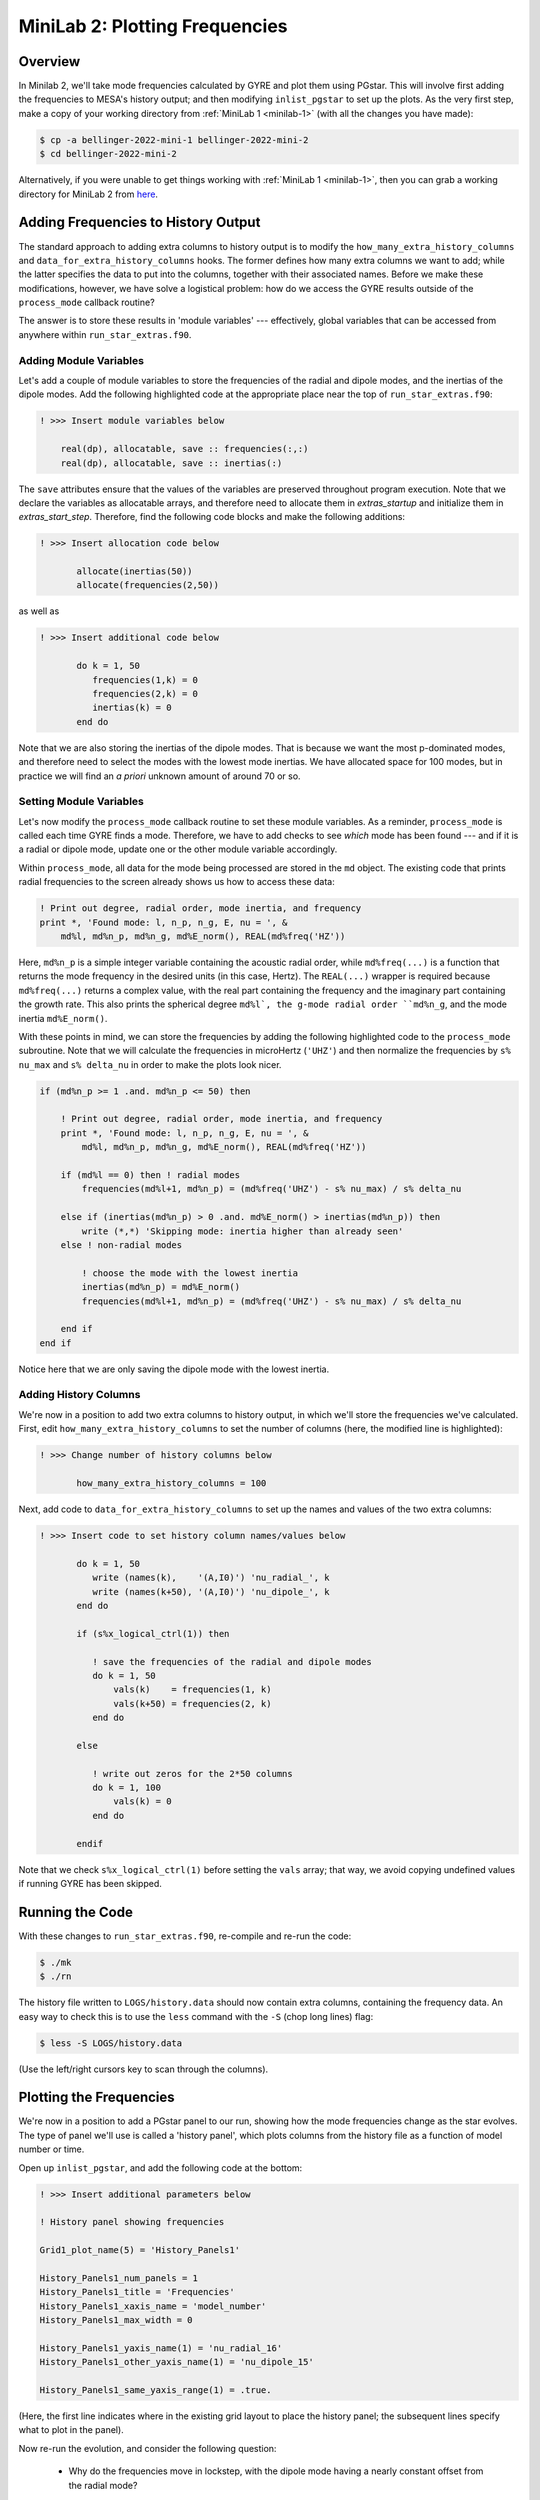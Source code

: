 .. _minilab-2:

*******************************
MiniLab 2: Plotting Frequencies
*******************************

Overview
========

In Minilab 2, we'll take mode frequencies calculated by GYRE and plot them
using PGstar. This will involve first adding the frequencies to MESA's
history output; and then modifying ``inlist_pgstar`` to set up
the plots. As the very first step, make a copy of your working
directory from :ref:`MiniLab 1 <minilab-1>` (with all the changes you have made):

.. code-block:: console

   $ cp -a bellinger-2022-mini-1 bellinger-2022-mini-2
   $ cd bellinger-2022-mini-2

Alternatively, if you were unable to get things working with
:ref:`MiniLab 1 <minilab-1>`, then you can grab a working directory
for MiniLab 2 from `here
<https://github.com/earlbellinger/mesa-summer-school-2022/raw/main/work-dirs/bellinger-2022-mini-1-solution.tar.gz>`__.

Adding Frequencies to History Output
====================================

The standard approach to adding extra columns to history output is to
modify the ``how_many_extra_history_columns`` and
``data_for_extra_history_columns`` hooks. The former defines how many
extra columns we want to add; while the latter specifies the data to
put into the columns, together with their associated names. Before we
make these modifications, however, we have solve a logistical problem:
how do we access the GYRE results outside of the ``process_mode``
callback routine?

The answer is to store these results in 'module variables' ---
effectively, global variables that can be accessed from anywhere
within ``run_star_extras.f90``.

Adding Module Variables
-----------------------

Let's add a couple of module variables to store the frequencies of the
radial and dipole modes, and the inertias of the dipole modes. Add the following
highlighted code at the appropriate place near the top of
``run_star_extras.f90``:

.. code-block:: fortran

  ! >>> Insert module variables below

      real(dp), allocatable, save :: frequencies(:,:)
      real(dp), allocatable, save :: inertias(:)

The ``save`` attributes ensure that the values of the 
variables are preserved throughout program execution.
Note that we declare the variables as allocatable arrays, 
and therefore need to allocate them in `extras_startup` and 
initialize them in `extras_start_step`. Therefore, find the following
code blocks and make the following additions:

.. code-block:: fortran

  ! >>> Insert allocation code below

         allocate(inertias(50))
         allocate(frequencies(2,50))

as well as 

.. code-block:: fortran

  ! >>> Insert additional code below

         do k = 1, 50
            frequencies(1,k) = 0
            frequencies(2,k) = 0
            inertias(k) = 0
         end do

Note that we are also storing the inertias of the dipole modes. 
That is because we want the most p-dominated modes, and therefore 
need to select the modes with the lowest mode inertias. 
We have allocated space for 100 modes, but in practice we will find 
an *a priori* unknown amount of around 70 or so. 

.. _minilab-2-mod-vars:

Setting Module Variables
------------------------

Let's now modify the ``process_mode`` callback routine to set these
module variables. As a reminder, ``process_mode`` is called each
time GYRE finds a mode. Therefore, we have to add checks to see
*which* mode has been found --- and if it is a radial or dipole mode, 
update one or the other module variable accordingly.

Within ``process_mode``, all data for the mode being processed are
stored in the ``md`` object. The existing code that prints radial
frequencies to the screen already shows us how to access
these data:

.. code-block:: fortran

    ! Print out degree, radial order, mode inertia, and frequency
    print *, 'Found mode: l, n_p, n_g, E, nu = ', &
        md%l, md%n_p, md%n_g, md%E_norm(), REAL(md%freq('HZ'))

Here, ``md%n_p`` is a simple integer variable containing the acoustic radial
order, while ``md%freq(...)`` is a function that returns the mode frequency
in the desired units (in this case, Hertz). The ``REAL(...)`` wrapper
is required because ``md%freq(...)`` returns a complex value, with the
real part containing the frequency and the imaginary part containing
the growth rate. This also prints the spherical degree ``md%l`, 
the g-mode radial order ``md%n_g``, and the mode inertia ``md%E_norm()``.

With these points in mind, we can store the frequencies by adding the following 
highlighted code to the ``process_mode`` subroutine. Note that we will calculate 
the frequencies in microHertz (``'UHZ'``) and then normalize 
the frequencies by ``s% nu_max`` and ``s% delta_nu`` in order to make the plots look nicer. 

.. code-block:: fortran

    if (md%n_p >= 1 .and. md%n_p <= 50) then

        ! Print out degree, radial order, mode inertia, and frequency
        print *, 'Found mode: l, n_p, n_g, E, nu = ', &
            md%l, md%n_p, md%n_g, md%E_norm(), REAL(md%freq('HZ'))

        if (md%l == 0) then ! radial modes 
            frequencies(md%l+1, md%n_p) = (md%freq('UHZ') - s% nu_max) / s% delta_nu

        else if (inertias(md%n_p) > 0 .and. md%E_norm() > inertias(md%n_p)) then
            write (*,*) 'Skipping mode: inertia higher than already seen'
        else ! non-radial modes 

            ! choose the mode with the lowest inertia 
            inertias(md%n_p) = md%E_norm() 
            frequencies(md%l+1, md%n_p) = (md%freq('UHZ') - s% nu_max) / s% delta_nu

        end if
    end if

Notice here that we are only saving the dipole mode with the lowest inertia. 

.. _minilab-2-add-hist-cols:
   
Adding History Columns
----------------------

We're now in a position to add two extra columns to history output, in
which we'll store the frequencies we've calculated. First, edit
``how_many_extra_history_columns`` to set the number of columns (here,
the modified line is highlighted):

.. code-block:: fortran

  ! >>> Change number of history columns below

         how_many_extra_history_columns = 100

Next, add code to ``data_for_extra_history_columns`` to set up
the names and values of the two extra columns:

.. code-block:: fortran

  ! >>> Insert code to set history column names/values below

         do k = 1, 50
            write (names(k),    '(A,I0)') 'nu_radial_', k 
            write (names(k+50), '(A,I0)') 'nu_dipole_', k 
         end do

         if (s%x_logical_ctrl(1)) then

            ! save the frequencies of the radial and dipole modes 
            do k = 1, 50
                vals(k)    = frequencies(1, k)
                vals(k+50) = frequencies(2, k)
            end do

         else

            ! write out zeros for the 2*50 columns 
            do k = 1, 100
                vals(k) = 0
            end do

         endif

Note that we check ``s%x_logical_ctrl(1)`` before setting the ``vals``
array; that way, we avoid copying undefined values if running GYRE has been skipped.

Running the Code
================

With these changes to ``run_star_extras.f90``, re-compile and re-run
the code:

.. code-block:: console

   $ ./mk
   $ ./rn

The history file written to ``LOGS/history.data`` should now contain
extra columns, containing the frequency data. An easy way to check
this is to use the ``less`` command with the ``-S`` (chop long lines)
flag:

.. code-block:: console

   $ less -S LOGS/history.data

(Use the left/right cursors key to scan through the columns).

Plotting the Frequencies 
====================

We're now in a position to add a PGstar panel to our
run, showing how the mode frequencies change as the star evolves. The type
of panel we'll use is called a 'history panel', which plots columns
from the history file as a function of model number or time.

Open up ``inlist_pgstar``, and add the following code at the bottom:

.. code-block:: fortran

  ! >>> Insert additional parameters below

  ! History panel showing frequencies

  Grid1_plot_name(5) = 'History_Panels1'

  History_Panels1_num_panels = 1
  History_Panels1_title = 'Frequencies'
  History_Panels1_xaxis_name = 'model_number'
  History_Panels1_max_width = 0

  History_Panels1_yaxis_name(1) = 'nu_radial_16'
  History_Panels1_other_yaxis_name(1) = 'nu_dipole_15'
  
  History_Panels1_same_yaxis_range(1) = .true.

(Here, the first line indicates where in the existing grid layout to
place the history panel; the subsequent lines specify what to plot in
the panel).
  
Now re-run the evolution, and consider the following question:

  - Why do the frequencies move in lockstep, with the dipole mode 
    having a nearly constant offset from the radial mode? 

The answer can be found by considering the asymptotic relation, 
which gives that the frequencies of the modes scale with the 
large frequency separation ``delta_nu``, the spherical degree,
and radial order: 

.. math::

   \nu_{n,\ell} \simeq \Delta\nu\left( n + \ell/2 + \epsilon \right)

where :math:`\nu_{n,\ell}` is the frequency of a mode with 
radial order :math:`n` and spherical degree :math:`\ell`;
:math:`\Delta\nu` is the large frequency separation, and 
:math:`\epsilon` is a phase. 
